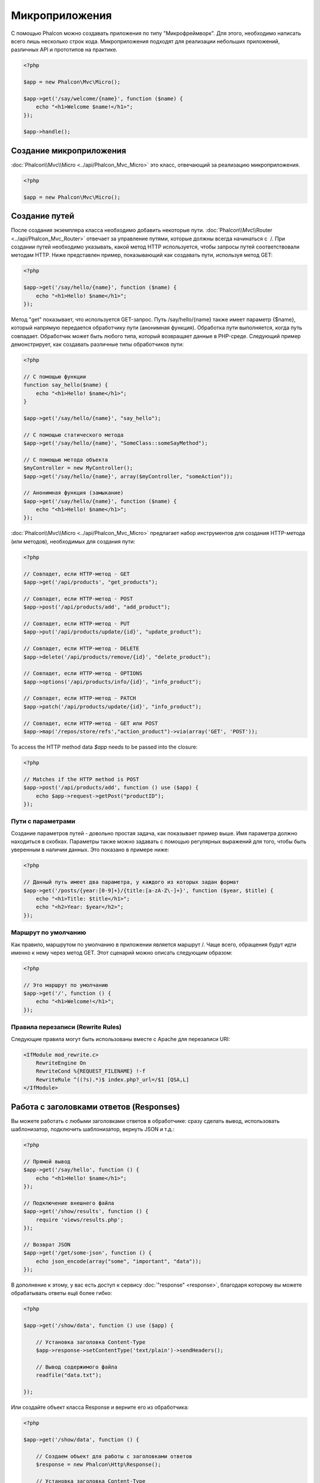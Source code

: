 Микроприложения
===============
С помощью Phalcon можно создавать приложения по типу "Микрофреймворк".
Для этого, необходимо написать всего лишь несколько строк кода. Микроприложения подходят для реализации
небольших приложений, различныx API и прототипов на практике.

.. code-block:: php

    <?php

    $app = new Phalcon\Mvc\Micro();

    $app->get('/say/welcome/{name}', function ($name) {
        echo "<h1>Welcome $name!</h1>";
    });

    $app->handle();

Создание микроприложения
------------------------
:doc:`Phalcon\\Mvc\\Micro <../api/Phalcon_Mvc_Micro>` это класс, отвечающий за реализацию микроприложения.

.. code-block:: php

    <?php

    $app = new Phalcon\Mvc\Micro();

Создание путей
--------------
После создания экземпляра класса необходимо добавить некоторые пути. :doc:`Phalcon\\Mvc\\Router <../api/Phalcon_Mvc_Router>`
отвечает за управление путями, которые должны всегда начинаться с  /. При создании путей необходимо указывать, какой метод
HTTP используется, чтобы запросы путей соответствовали методам HTTP. Ниже представлен пример, показывающий как создавать пути,
используя метод GET:

.. code-block:: php

    <?php

    $app->get('/say/hello/{name}', function ($name) {
        echo "<h1>Hello! $name</h1>";
    });

Метод "get" показывает, что используется GET-запрос. Путь /say/hello/{name} также имеет параметр {$name},
который напрямую передается обработчику пути (анонимная функция). Обработка пути выполняется, когда путь совпадает.
Обработчик может быть любого типа, который возвращает данные в PHP-среде. Следующий пример демонстрирует,
как создавать различные типы обработчиков пути:

.. code-block:: php

    <?php

    // С помощью функции
    function say_hello($name) {
        echo "<h1>Hello! $name</h1>";
    }

    $app->get('/say/hello/{name}', "say_hello");

    // С помощью статического метода
    $app->get('/say/hello/{name}', "SomeClass::someSayMethod");

    // С помощью метода объекта
    $myController = new MyController();
    $app->get('/say/hello/{name}', array($myController, "someAction"));

    // Анонимная функция (замыкание)
    $app->get('/say/hello/{name}', function ($name) {
        echo "<h1>Hello! $name</h1>";
    });

:doc:`Phalcon\\Mvc\\Micro <../api/Phalcon_Mvc_Micro>` предлагает набор инструментов для создания HTTP-метода (или методов),
необходимых для создания пути:

.. code-block:: php

    <?php

    // Совпадет, если HTTP-метод - GET
    $app->get('/api/products', "get_products");

    // Совпадет, если HTTP-метод - POST
    $app->post('/api/products/add', "add_product");

    // Совпадет, если HTTP-метод - PUT
    $app->put('/api/products/update/{id}', "update_product");

    // Совпадет, если HTTP-метод - DELETE
    $app->delete('/api/products/remove/{id}', "delete_product");

    // Совпадет, если HTTP-метод - OPTIONS
    $app->options('/api/products/info/{id}', "info_product");

    // Совпадет, если HTTP-метод - PATCH
    $app->patch('/api/products/update/{id}', "info_product");

    // Совпадет, если HTTP-метод - GET или POST
    $app->map('/repos/store/refs',"action_product")->via(array('GET', 'POST'));

To access the HTTP method data `$app` needs to be passed into the closure:

.. code-block:: php

    <?php

    // Matches if the HTTP method is POST
    $app->post('/api/products/add', function () use ($app) {
        echo $app->request->getPost("productID");
    });

Пути с параметрами
^^^^^^^^^^^^^^^^^^
Создание параметров путей - довольно простая задача, как показывает пример выше.
Имя параметра должно находиться в скобках. Параметры также можно задавать с помощью регулярных выражений для того,
чтобы быть уверенным в наличии данных. Это показано в примере ниже:

.. code-block:: php

    <?php

    // Данный путь имеет два параметра, у каждого из которых задан формат
    $app->get('/posts/{year:[0-9]+}/{title:[a-zA-Z\-]+}', function ($year, $title) {
        echo "<h1>Title: $title</h1>";
        echo "<h2>Year: $year</h2>";
    });

Маршрут по умолчанию
^^^^^^^^^^^^^^^^^^^^
Как правило, маршрутом по умолчанию в приложении является маршрут /. Чаще всего, обращения будут
идти именно к нему через метод GET. Этот сценарий можно описать следующим образом:

.. code-block:: php

    <?php

    // Это маршрут по умолчанию
    $app->get('/', function () {
        echo "<h1>Welcome!</h1>";
    });

Правила перезаписи (Rewrite Rules)
^^^^^^^^^^^^^^^^^^^^^^^^^^^^^^^^^^
Следующие правила могут быть использованы вместе с Apache для перезаписи URI:

.. code-block:: apacheconf

    <IfModule mod_rewrite.c>
        RewriteEngine On
        RewriteCond %{REQUEST_FILENAME} !-f
        RewriteRule ^((?s).*)$ index.php?_url=/$1 [QSA,L]
    </IfModule>

Работа с заголовками ответов (Responses)
----------------------------------------
Вы можете работать с любыми заголовками ответов в обработчике: сразу сделать вывод, использовать шаблонизатор,
подключить шаблонизатор, вернуть JSON и т.д.:

.. code-block:: php

    <?php

    // Прямой вывод
    $app->get('/say/hello', function () {
        echo "<h1>Hello! $name</h1>";
    });

    // Подключение внешнего файла
    $app->get('/show/results', function () {
        require 'views/results.php';
    });

    // Возврат JSON
    $app->get('/get/some-json', function () {
        echo json_encode(array("some", "important", "data"));
    });

В дополнение к этому, у вас есть доступ к сервису :doc:`"response" <response>`, благодаря которому вы
можете обрабатывать ответы ещё более гибко:

.. code-block:: php

    <?php

    $app->get('/show/data', function () use ($app) {

        // Установка заголовка Content-Type
        $app->response->setContentType('text/plain')->sendHeaders();

        // Вывод содержимого файла
        readfile("data.txt");

    });

Или создайте объект класса Response и верните его из обработчика:

.. code-block:: php

    <?php

    $app->get('/show/data', function () {

        // Создаем объект для работы с заголовками ответов
        $response = new Phalcon\Http\Response();

        // Установка заголовка Content-Type
        $response->setContentType('text/plain');

        // Передаем содержимое файла
        $response->setContent(file_get_contents("data.txt"));

        // Возвращаем объект Response
        return $response;
    });


Создание перенаправлений (Redirects)
------------------------------------
Перенаправления могут быть использованы для того, чтобы перенаправить поток исполнения на другой маршрут:

.. code-block:: php

    <?php

    // Этот маршрут выполняет перенаправление на другой маршрут
    $app->post('/old/welcome', function () use ($app) {
        $app->response->redirect("new/welcome")->sendHeaders();
    });

    $app->post('/new/welcome', function () use ($app) {
        echo 'This is the new Welcome';
    });

Создание URL-адресов для маршрутов
----------------------------------
Класс :doc:`Phalcon\\Mvc\\Url <url>` может быть использован для получения URL-адреса на основе
определенных маршрутов. Вам нужно создать имя для маршрута; опираясь на него служба "url"
выполнить соответствующий URL:

.. code-block:: php

    <?php

    // Установка маршрута с именем "show-post"
    $app->get('/blog/{year}/{title}', function ($year, $title) use ($app) {

        // .. здесь показываем текст статьи

    })->setName('show-post');

    // Где-нибудь используем наш новый адрес
    $app->get('/', function () use ($app) {

        echo '<a href="', $app->url->get(array(
            'for' => 'show-post',
            'title' => 'php-is-a-great-framework',
            'year' => 2012
        )), '">Show the post</a>';

    });


Работа с Внедрением зависимостей (Dependency Injector)
------------------------------------------------------
В микроприложении сервисы контейнера :doc:`Phalcon\\DI\\FactoryDefault <di>` создаются неявно;
Кроме того, вы можете создать за пределами своего приложения контейнер, который будет
манипулировать этими сервисами:

.. code-block:: php

    <?php

    use Phalcon\DI\FactoryDefault,
        Phalcon\Mvc\Micro,
        Phalcon\Config\Adapter\Ini as IniConfig;

    $di = new FactoryDefault();

    $di->set('config', function () {
        return new IniConfig("config.ini");
    });

    $app = new Micro();

    $app->setDI($di);

    $app->get('/', function () use ($app) {
        // Читаем свойства нашего конфигурационного файла
        echo $app->config->app_name;
    });

    $app->post('/contact', function () use ($app) {
        $app->flash->success('Yes!, the contact was made!');
    });

Синтаксис массивов удобен для установки/получения сервисов из внутреннего контейнера сервисов:

.. code-block:: php

    <?php

    use Phalcon\Mvc\Micro,
        Phalcon\Db\Adapter\Pdo\Mysql as MysqlAdapter;

    $app = new Micro();

    // Установка сервиса базы данных
    $app['db'] = function () {
        return new MysqlAdapter(array(
            "host" => "localhost",
            "username" => "root",
            "password" => "secret",
            "dbname" => "test_db"
        ));
    };

    $app->get('/blog', function () use ($app) {
        $news = $app['db']->query('SELECT * FROM news');
        foreach ($news as $new) {
            echo $new->title;
        }
    });

Обработка исключений "Не найдено"
---------------------------------
Когда пользователь пытается получить доступ к маршруту, который не определён, микроприложение
запускает обработчик "Не найдено". Пример:

.. code-block:: php

    <?php

    $app->notFound(function () use ($app) {
        $app->response->setStatusCode(404, "Not Found")->sendHeaders();
        echo 'This is crazy, but this page was not found!';
    });

Модели в микроприложениях
-------------------------
:doc:`Модели <models>` в микроприложениях работают так же, как и в обычных. Главное - зарегистрировать автозагрузчик:

.. code-block:: php

    <?php

    $loader = new \Phalcon\Loader();

    $loader->registerDirs(array(
        __DIR__ . '/models/'
    ))->register();

    $app = new \Phalcon\Mvc\Micro();

    $app->get('/products/find', function () {

        foreach (Products::find() as $product) {
            echo $product->name, '<br>';
        }

    });

    $app->handle();

События микроприложения
-----------------------
:doc:`Phalcon\\Mvc\\Micro <../api/Phalcon_Mvc_Micro>` может посылать события в :doc:`EventsManager <events>` (если он присутствует).
События срабатывают с использованием типа "micro". Поддерживаются следующие события:

+---------------------+----------------------------------------------------------------------------------------------------------------------------+------------------------------+
| Имя события         | Действие                                                                                                                   | Можно ли оставить операцию?  |
+=====================+============================================================================================================================+==============================+
| beforeHandleRoute   | Главный метод вызван, в этот момент приложение не знает, есть ли соответствующий маршрут                                   | Да                           |
+---------------------+----------------------------------------------------------------------------------------------------------------------------+------------------------------+
| beforeExecuteRoute  | Соответствующий маршрут найден и содержит верный обработчик, в этот момент обработчик не будет выполнен                    | Да                           |
+---------------------+----------------------------------------------------------------------------------------------------------------------------+------------------------------+
| afterExecuteRoute   | Запускается после запуска обработчика                                                                                      | Нет                          |
+---------------------+----------------------------------------------------------------------------------------------------------------------------+------------------------------+
| beforeNotFound      | Запускается, когда каждый из определённых маршрутов удовлетворяет URI                                                      | Да                           |
+---------------------+----------------------------------------------------------------------------------------------------------------------------+------------------------------+
| afterHandleRoute    | Запускается после успешного выполнения всего процесса                                                                      | Да                           |
+---------------------+----------------------------------------------------------------------------------------------------------------------------+------------------------------+

В приведённом примере объясняется, как управлять безопасностью приложения используя события:

.. code-block:: php

    <?php

    use Phalcon\Mvc\Micro,
        Phalcon\Events\Manager as EventsManager;

    // Создаём менеджер событий
    $eventManager = new EventsManager();

    // Слушаем все события приложения
    $eventManager->attach('micro', function ($event, $app) {

        if ($event->getType() == 'beforeExecuteRoute') {
            if ($app->session->get('auth') == false) {

                $app->flashSession->error("The user isn't authenticated");
                $app->response->redirect("/")->sendHeaders();

                // Возвращаем (false) останов операции
                return false;
            }
        }

    });

    $app = new Micro();

    // Привязываем менеджер событий к приложению
    $app->setEventsManager($eventManager);

Промежуточные события
---------------------
В дополнение к менеджеру событий, события могут быть добавлены с использованием методов 'before', 'after' и 'finish':

.. code-block:: php

    <?php

    $app = new Phalcon\Mvc\Micro();

    // Выполнится до того, как выполнится любой из маршрутов
    // Возврат false отменит выполнение маршрута
    $app->before(function () use ($app) {
        if ($app['session']->get('auth') == false) {
            return false;
        }
        return true;
    });

    $app->map('/api/robots', function () {
        return array(
            'status' => 'OK'
        );
    });

    $app->after(function () use ($app) {
        // Это выполнится после того, как выполнится маршрут
        echo json_encode($app->getReturnedValue());
    });

    $app->finish(function () use ($app) {
        // Это выполнится после того, как был обработан запрос
    });

Вы можете вызывать методы несколько раз, чтобы добавлять больше событий того же типа:

.. code-block:: php

    <?php

    $app->finish(function () use ($app) {
        // First 'finish' middleware
    });

    $app->finish(function () use ($app) {
        // Second 'finish' middleware
    });

Код из связанных событий может быть повторно использован в отдельных классах:

.. code-block:: php

    <?php

    use Phalcon\Mvc\Micro\MiddlewareInterface;

    /**
     * CacheMiddleware
     *
     * Кэширует страницы для ускорения работы
     */
    class CacheMiddleware implements MiddlewareInterface
    {
        public function call($application)
        {

            $cache = $application['cache'];
            $router = $application['router'];

            $key = preg_replace('/^[a-zA-Z0-9]/', '', $router->getRewriteUri());

            // Проверяем, закэширован ли запрос
            if ($cache->exists($key)) {
                echo $cache->get($key);
                return false;
            }

            return true;
        }
    }

Далее передаём экземпляр объекта в приложение:

.. code-block:: php

    <?php

    $app->before(new CacheMiddleware());

Доступные следующие промежуточные события:

+---------------------+----------------------------------------------------------------------------------------------------------------------------+------------------------------+
| Имя события         | Действие                                                                                                                   | Можно ли оставить операцию?  |
+=====================+============================================================================================================================+==============================+
| before              | Перед вызовом обработчика. Может быть использован для управления доступом к приложению                                     | Да                           |
+---------------------+----------------------------------------------------------------------------------------------------------------------------+------------------------------+
| after               | Выполняется после вызова обработчика. Может быть использован для подготовки ответа                                         | Нет                          |
+---------------------+----------------------------------------------------------------------------------------------------------------------------+------------------------------+
| finish              | Выполняется после отправки ответа. Может быть использован для очистки                                                      | Нет                          |
+---------------------+----------------------------------------------------------------------------------------------------------------------------+------------------------------+

Использование контроллеров и обработчиков
-----------------------------------------
При создании приложений среднего уровня через Micro\\MVC может потребоваться определённой организации обработчиков в контроллерах.
Вы можете использовать :doc:`Phalcon\\Mvc\\Micro\\Collection <../api/Phalcon_Mvc_Micro_Collection>`, чтобы группировать обработчики в контроллерах:

.. code-block:: php

    <?php

    use Phalcon\Mvc\Micro\Collection as MicroCollection;

    $posts = new MicroCollection();

    // Устанавливаем главный обработчик, например, экземпляр объекта контроллера
    $posts->setHandler(new PostsController());

    // Устанавливаем общий префикс для всех маршрутов
    $posts->setPrefix('/posts');

    // Используем метод 'index' в контроллере PostsController
    $posts->get('/', 'index');

    // Используем метод 'show' в контроллере PostsController
    $posts->get('/show/{slug}', 'show');

    $app->mount($posts);

Контроллер 'PostsController' может выглядеть так:

.. code-block:: php

    <?php

    class PostsController extends Phalcon\Mvc\Controller
    {

        public function index()
        {
            // ...
        }

        public function show($slug)
        {
            // ...
        }
    }

Экземпляр драйвера инициализирован, Коллекция так же может загружать драйверы, если совпал маршрут:

.. code-block:: php

    <?php

    $posts->setHandler('PostsController', true);
    $posts->setHandler('Blog\Controllers\PostsController', true);

Возврат заголовков ответов (Responses)
--------------------------------------
Обработчики могут возвращать ответы при помощи :doc:`Phalcon\\Http\\Response <response>`
или компонента, который реализует соответствующий интерфейс:

.. code-block:: php

    <?php

    use Phalcon\Mvc\Micro,
        Phalcon\Http\Response;

    $app = new Micro();

    // Взвращаем ответ
    $app->get('/welcome/index', function () {

        $response = new Response();

        $response->setStatusCode(401, "Unauthorized");

        $response->setContent("Access is not authorized");

        return $response;
    });

Отрисовка представлений
-----------------------
Класс :doc:`Phalcon\\Mvc\\View\\Simple <views>` может быть использован для отрисовки представлений. Следующий
пример показывает как именно:

.. code-block:: php

    <?php

    $app = new Phalcon\Mvc\Micro();

    $app['view'] = function () {
        $view = new \Phalcon\Mvc\View();
        $view->setViewsDir('app/views/');
        return $view;
    };

    // Возвращаем отрисованное представление
    $app->get('/products/show', function () use ($app) {

        // Отрисовываем представление app/views/products/show.phtml с передачей в него некоторых переменных
        echo $app['view']->render('products/show', array(
            'id' => 100,
            'name' => 'Artichoke'
        ));

    });

Внешние источники
-----------------
* :doc:`Создание простейшего REST API <tutorial-rest>` урок, показывающий как создать микроприложение, предоставляющее RESTful API.
* `Магазин наклеек <http://store.phalconphp.com>`_ очень простое микроприложение [`Github <https://github.com/phalcon/store>`_].
